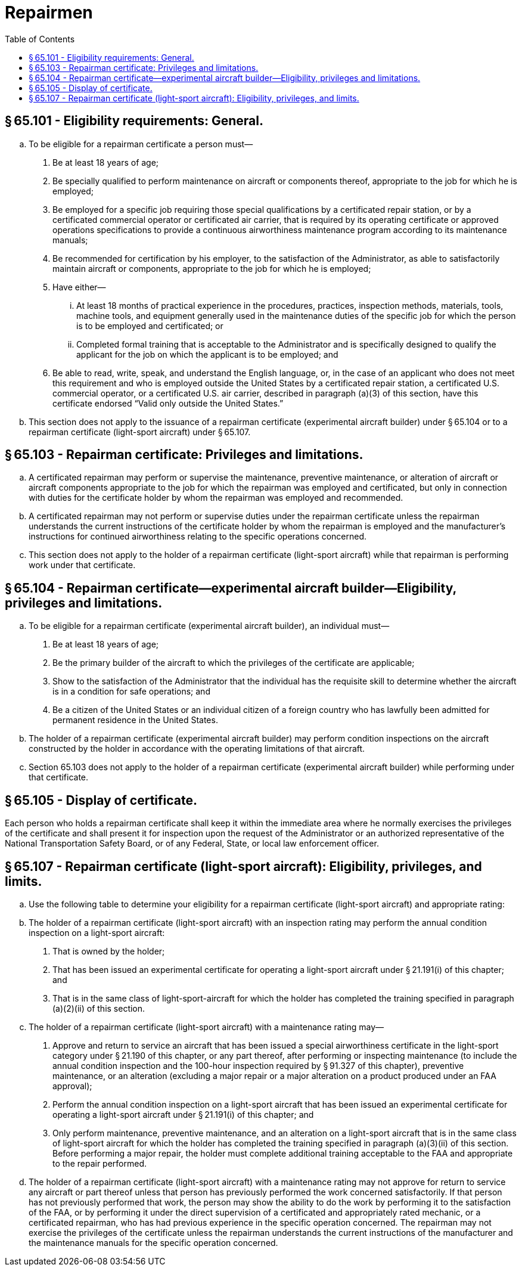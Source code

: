 # Repairmen
:toc:

## § 65.101 - Eligibility requirements: General.

[loweralpha]
. To be eligible for a repairman certificate a person must—
[arabic]
.. Be at least 18 years of age;
.. Be specially qualified to perform maintenance on aircraft or components thereof, appropriate to the job for which he is employed;
.. Be employed for a specific job requiring those special qualifications by a certificated repair station, or by a certificated commercial operator or certificated air carrier, that is required by its operating certificate or approved operations specifications to provide a continuous airworthiness maintenance program according to its maintenance manuals;
.. Be recommended for certification by his employer, to the satisfaction of the Administrator, as able to satisfactorily maintain aircraft or components, appropriate to the job for which he is employed;
.. Have either—
[lowerroman]
... At least 18 months of practical experience in the procedures, practices, inspection methods, materials, tools, machine tools, and equipment generally used in the maintenance duties of the specific job for which the person is to be employed and certificated; or
... Completed formal training that is acceptable to the Administrator and is specifically designed to qualify the applicant for the job on which the applicant is to be employed; and
.. Be able to read, write, speak, and understand the English language, or, in the case of an applicant who does not meet this requirement and who is employed outside the United States by a certificated repair station, a certificated U.S. commercial operator, or a certificated U.S. air carrier, described in paragraph (a)(3) of this section, have this certificate endorsed “Valid only outside the United States.”
. This section does not apply to the issuance of a repairman certificate (experimental aircraft builder) under § 65.104 or to a repairman certificate (light-sport aircraft) under § 65.107.

## § 65.103 - Repairman certificate: Privileges and limitations.

[loweralpha]
. A certificated repairman may perform or supervise the maintenance, preventive maintenance, or alteration of aircraft or aircraft components appropriate to the job for which the repairman was employed and certificated, but only in connection with duties for the certificate holder by whom the repairman was employed and recommended.
. A certificated repairman may not perform or supervise duties under the repairman certificate unless the repairman understands the current instructions of the certificate holder by whom the repairman is employed and the manufacturer's instructions for continued airworthiness relating to the specific operations concerned.
. This section does not apply to the holder of a repairman certificate (light-sport aircraft) while that repairman is performing work under that certificate.

## § 65.104 - Repairman certificate—experimental aircraft builder—Eligibility, privileges and limitations.

[loweralpha]
. To be eligible for a repairman certificate (experimental aircraft builder), an individual must—
[arabic]
.. Be at least 18 years of age;
.. Be the primary builder of the aircraft to which the privileges of the certificate are applicable;
.. Show to the satisfaction of the Administrator that the individual has the requisite skill to determine whether the aircraft is in a condition for safe operations; and
.. Be a citizen of the United States or an individual citizen of a foreign country who has lawfully been admitted for permanent residence in the United States.
. The holder of a repairman certificate (experimental aircraft builder) may perform condition inspections on the aircraft constructed by the holder in accordance with the operating limitations of that aircraft.
. Section 65.103 does not apply to the holder of a repairman certificate (experimental aircraft builder) while performing under that certificate.

## § 65.105 - Display of certificate.

Each person who holds a repairman certificate shall keep it within the immediate area where he normally exercises the privileges of the certificate and shall present it for inspection upon the request of the Administrator or an authorized representative of the National Transportation Safety Board, or of any Federal, State, or local law enforcement officer.

## § 65.107 - Repairman certificate (light-sport aircraft): Eligibility, privileges, and limits.

[loweralpha]
. Use the following table to determine your eligibility for a repairman certificate (light-sport aircraft) and appropriate rating:
. The holder of a repairman certificate (light-sport aircraft) with an inspection rating may perform the annual condition inspection on a light-sport aircraft:
[arabic]
.. That is owned by the holder;
.. That has been issued an experimental certificate for operating a light-sport aircraft under § 21.191(i) of this chapter; and
.. That is in the same class of light-sport-aircraft for which the holder has completed the training specified in paragraph (a)(2)(ii) of this section.
. The holder of a repairman certificate (light-sport aircraft) with a maintenance rating may—
[arabic]
.. Approve and return to service an aircraft that has been issued a special airworthiness certificate in the light-sport category under § 21.190 of this chapter, or any part thereof, after performing or inspecting maintenance (to include the annual condition inspection and the 100-hour inspection required by § 91.327 of this chapter), preventive maintenance, or an alteration (excluding a major repair or a major alteration on a product produced under an FAA approval);
.. Perform the annual condition inspection on a light-sport aircraft that has been issued an experimental certificate for operating a light-sport aircraft under § 21.191(i) of this chapter; and
.. Only perform maintenance, preventive maintenance, and an alteration on a light-sport aircraft that is in the same class of light-sport aircraft for which the holder has completed the training specified in paragraph (a)(3)(ii) of this section. Before performing a major repair, the holder must complete additional training acceptable to the FAA and appropriate to the repair performed.
. The holder of a repairman certificate (light-sport aircraft) with a maintenance rating may not approve for return to service any aircraft or part thereof unless that person has previously performed the work concerned satisfactorily. If that person has not previously performed that work, the person may show the ability to do the work by performing it to the satisfaction of the FAA, or by performing it under the direct supervision of a certificated and appropriately rated mechanic, or a certificated repairman, who has had previous experience in the specific operation concerned. The repairman may not exercise the privileges of the certificate unless the repairman understands the current instructions of the manufacturer and the maintenance manuals for the specific operation concerned.


